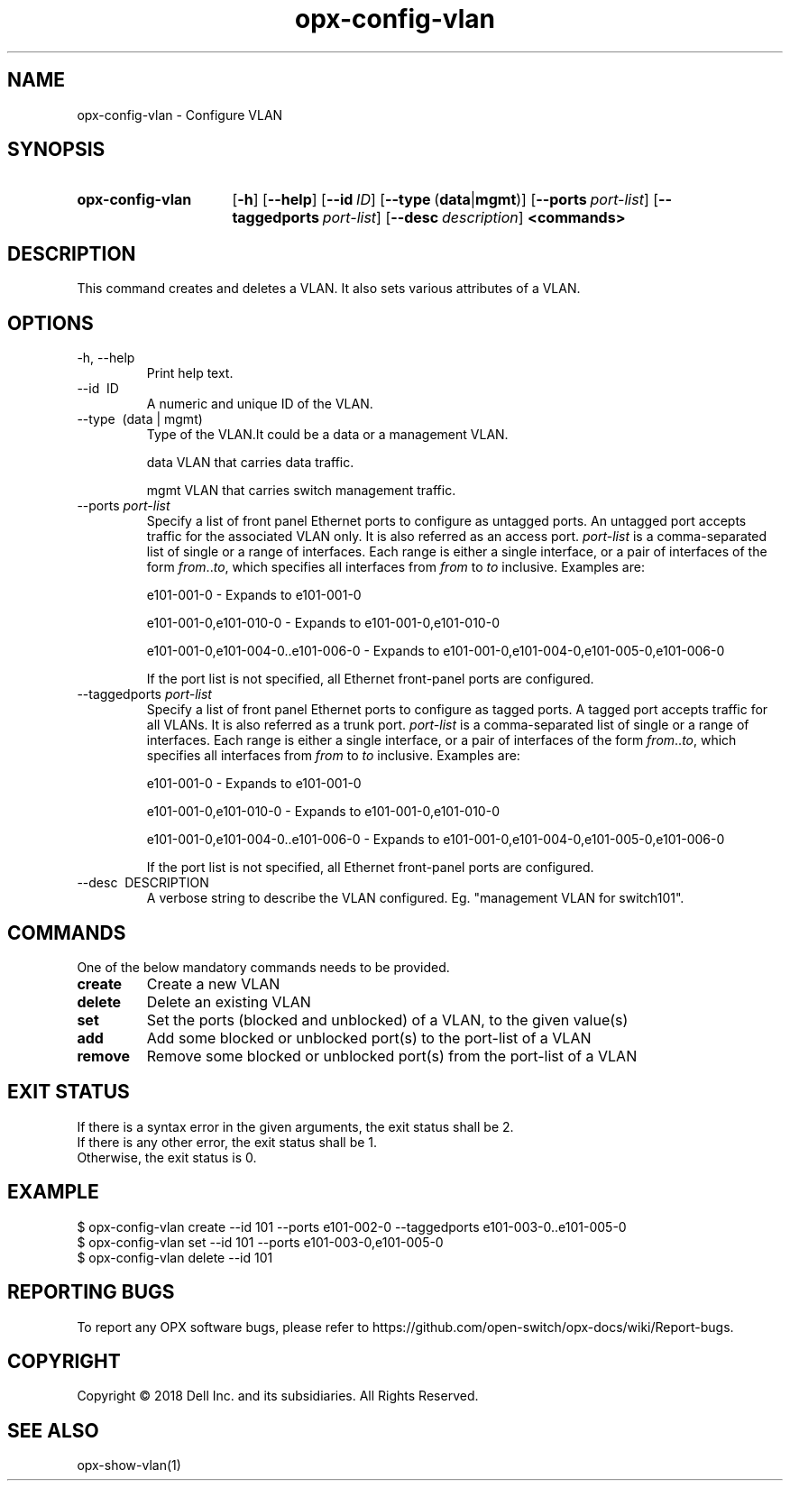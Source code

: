 .TH opx-config-vlan "1" "2018-12-10" OPX "OPX utilities"
.SH NAME
opx-config-vlan \- Configure VLAN
.SH SYNOPSIS
.SY opx-config-vlan
.OP \-h
.OP \-\-help
.OP \-\-id ID
.OP \-\-type "\fR(\fBdata\fR | \fBmgmt\fR)"
.OP \-\-ports port-list
.OP \-\-taggedports port-list
.OP \-\-desc description
.B <commands>
.YS
.SH DESCRIPTION
This command creates and deletes a VLAN. It also sets various attributes of a VLAN.
.SH OPTIONS
.TP
\-h, \-\-help
Print help text.
.TP
\-\-id \ ID
A numeric and unique ID of the VLAN.
.TP
\-\-type \ (data | mgmt)
Type of the VLAN.It could be a data or a management VLAN.
.IP
data  VLAN that carries data traffic.
.IP
mgmt  VLAN that carries switch management traffic.
.IP
.TP
.RI --ports \ port-list
Specify a list of front panel Ethernet ports to configure as untagged ports.
An untagged port accepts traffic for the associated VLAN only. It is also referred as an access port.
.I port-list
is a comma-separated list of single or a range of interfaces.  
Each range is either a single interface, or a pair of interfaces of the form \fIfrom\fR..\fIto\fR, which specifies all interfaces from \fIfrom\fR to \fIto\fR inclusive.
Examples are:
.sp 1
e101-001-0 \- Expands to e101-001-0
.sp 1
e101-001-0,e101-010-0 \- Expands to e101-001-0,e101-010-0
.sp 1
e101-001-0,e101-004-0..e101-006-0 \- Expands to e101-001-0,e101-004-0,e101-005-0,e101-006-0
.sp 1
If the port list is not specified, all Ethernet front-panel ports are configured.
.TP
.RI --taggedports \ port-list
Specify a list of front panel Ethernet ports to configure as tagged ports.
A tagged port accepts traffic for all VLANs. It is also referred as a trunk port.
.I port-list
is a comma-separated list of single or a range of interfaces. 
Each range is either a single interface, or a pair of interfaces of the form \fIfrom\fR..\fIto\fR, which specifies all interfaces from \fIfrom\fR to \fIto\fR inclusive.
Examples are:
.sp 1
e101-001-0 \- Expands to e101-001-0
.sp 1
e101-001-0,e101-010-0 \- Expands to e101-001-0,e101-010-0
.sp 1
e101-001-0,e101-004-0..e101-006-0 \- Expands to e101-001-0,e101-004-0,e101-005-0,e101-006-0
.sp 1
If the port list is not specified, all Ethernet front-panel ports are configured.
.TP
\-\-desc \ DESCRIPTION
A verbose string to describe the VLAN configured. Eg. "management VLAN for switch101".
.SH COMMANDS
One of the below mandatory commands needs to be provided.
.TP 
.B create
Create a new VLAN
.TP 
.B delete
Delete an existing VLAN
.TP 
.B set
Set the ports (blocked and unblocked) of a VLAN, to the given value(s)
.TP 
.B add
Add some blocked or unblocked port(s) to the port-list of a VLAN
.TP 
.B remove
Remove some blocked or unblocked port(s) from the port-list of a VLAN

.SH EXIT STATUS
If there is a syntax error in the given arguments, the exit status shall be 2.
.br
If there is any other error, the exit status shall be 1.
.br
Otherwise, the exit status is 0.
.SH EXAMPLE
.nf
.eo
$ opx-config-vlan create --id 101 --ports e101-002-0 --taggedports e101-003-0..e101-005-0 
$ opx-config-vlan set --id 101 --ports e101-003-0,e101-005-0
$ opx-config-vlan delete --id 101 
.ec
.fi
.SH REPORTING BUGS
To report any OPX software bugs, please refer to https://github.com/open-switch/opx-docs/wiki/Report-bugs.
.SH COPYRIGHT
Copyright \(co 2018 Dell Inc. and its subsidiaries. All Rights Reserved.
.SH SEE ALSO
opx-show-vlan(1)
